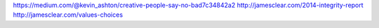 https://medium.com/@kevin_ashton/creative-people-say-no-bad7c34842a2
http://jamesclear.com/2014-integrity-report
http://jamesclear.com/values-choices
